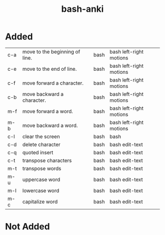 :PROPERTIES:
:ID:       bf75c0b4-9e27-4103-b113-dd55f439d727
:mtime:    20230208103116
:ctime:    20230208103111
:END:
#+title: bash-anki

* Added
:PROPERTIES:
:TABLE_EXPORT_FILE: bash-anki.csv
:TABLE_EXPORT_FORMAT: orgtbl-to-csv
:END:

| c-a | move to the beginning of line. |   | bash | bash left-right motions |
| c-e | move to the end of line.       |   | bash | bash left-right motions |
| c-f | move forward a character.      |   | bash | bash left-right motions |
| c-b | move backward a character.     |   | bash | bash left-right motions |
| m-f | move forward a word.           |   | bash | bash left-right motions |
| m-b | move backward a word.          |   | bash | bash left-right motions |
|-----+--------------------------------+---+------+-------------------------|
| c-l | clear the screen               |   | bash | bash                    |
|-----+--------------------------------+---+------+-------------------------|
| c-d | delete character               |   | bash | bash edit-text          |
| c-q | quoted insert                  |   | bash | bash edit-text          |
| c-t | transpose characters           |   | bash | bash edit-text          |
| m-t | transpose words                |   | bash | bash edit-text          |
| m-u | uppercase word                 |   | bash | bash edit-text          |
| m-l | lowercase word                 |   | bash | bash edit-text          |
| m-c | capitalize word                |   | bash | bash edit-text          |

* Not Added
